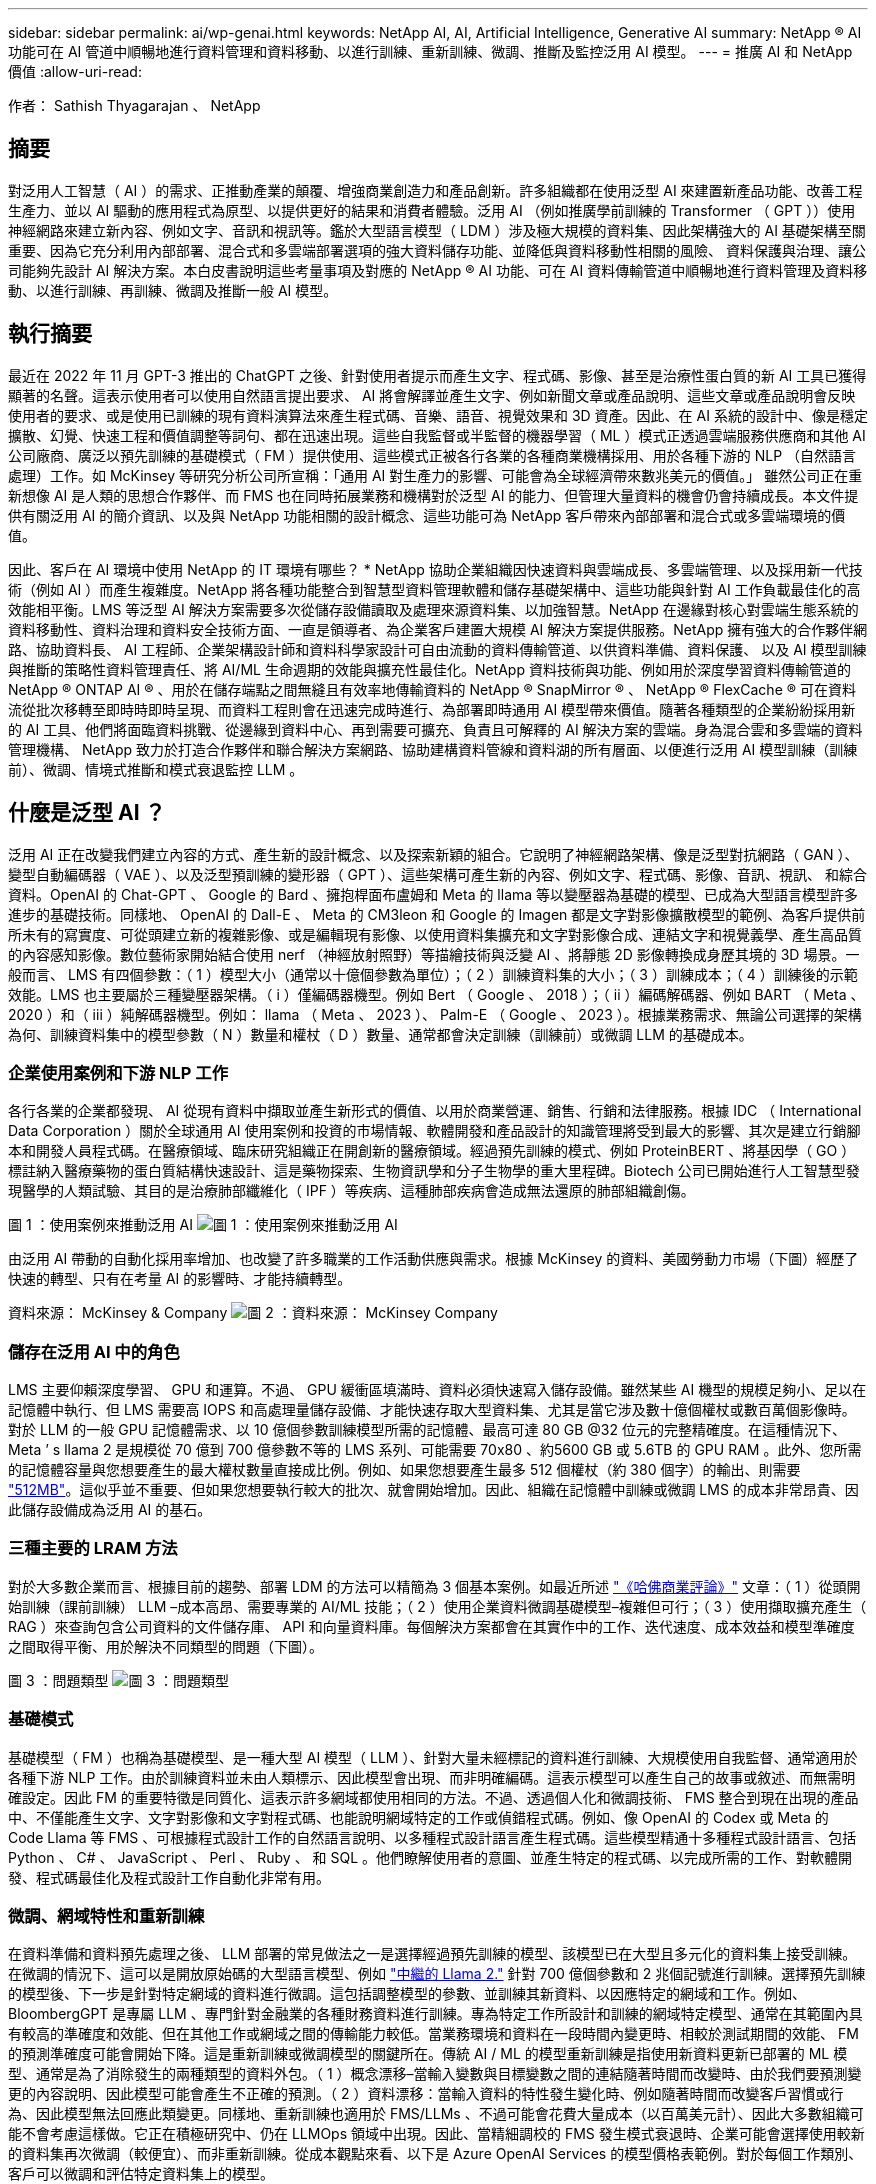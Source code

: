 ---
sidebar: sidebar 
permalink: ai/wp-genai.html 
keywords: NetApp AI, AI, Artificial Intelligence, Generative AI 
summary: NetApp ® AI 功能可在 AI 管道中順暢地進行資料管理和資料移動、以進行訓練、重新訓練、微調、推斷及監控泛用 AI 模型。 
---
= 推廣 AI 和 NetApp 價值
:allow-uri-read: 


[role="lead"]
作者： Sathish Thyagarajan 、 NetApp



== 摘要

對泛用人工智慧（ AI ）的需求、正推動產業的顛覆、增強商業創造力和產品創新。許多組織都在使用泛型 AI 來建置新產品功能、改善工程生產力、並以 AI 驅動的應用程式為原型、以提供更好的結果和消費者體驗。泛用 AI （例如推廣學前訓練的 Transformer （ GPT ））使用神經網路來建立新內容、例如文字、音訊和視訊等。鑑於大型語言模型（ LDM ）涉及極大規模的資料集、因此架構強大的 AI 基礎架構至關重要、因為它充分利用內部部署、混合式和多雲端部署選項的強大資料儲存功能、並降低與資料移動性相關的風險、 資料保護與治理、讓公司能夠先設計 AI 解決方案。本白皮書說明這些考量事項及對應的 NetApp ® AI 功能、可在 AI 資料傳輸管道中順暢地進行資料管理及資料移動、以進行訓練、再訓練、微調及推斷一般 AI 模型。



== 執行摘要

最近在 2022 年 11 月 GPT-3 推出的 ChatGPT 之後、針對使用者提示而產生文字、程式碼、影像、甚至是治療性蛋白質的新 AI 工具已獲得顯著的名聲。這表示使用者可以使用自然語言提出要求、 AI 將會解譯並產生文字、例如新聞文章或產品說明、這些文章或產品說明會反映使用者的要求、或是使用已訓練的現有資料演算法來產生程式碼、音樂、語音、視覺效果和 3D 資產。因此、在 AI 系統的設計中、像是穩定擴散、幻覺、快速工程和價值調整等詞句、都在迅速出現。這些自我監督或半監督的機器學習（ ML ）模式正透過雲端服務供應商和其他 AI 公司廠商、廣泛以預先訓練的基礎模式（ FM ）提供使用、這些模式正被各行各業的各種商業機構採用、用於各種下游的 NLP （自然語言處理）工作。如 McKinsey 等研究分析公司所宣稱：「通用 AI 對生產力的影響、可能會為全球經濟帶來數兆美元的價值。」 雖然公司正在重新想像 AI 是人類的思想合作夥伴、而 FMS 也在同時拓展業務和機構對於泛型 AI 的能力、但管理大量資料的機會仍會持續成長。本文件提供有關泛用 AI 的簡介資訊、以及與 NetApp 功能相關的設計概念、這些功能可為 NetApp 客戶帶來內部部署和混合式或多雲端環境的價值。

因此、客戶在 AI 環境中使用 NetApp 的 IT 環境有哪些？ * NetApp 協助企業組織因快速資料與雲端成長、多雲端管理、以及採用新一代技術（例如 AI ）而產生複雜度。NetApp 將各種功能整合到智慧型資料管理軟體和儲存基礎架構中、這些功能與針對 AI 工作負載最佳化的高效能相平衡。LMS 等泛型 AI 解決方案需要多次從儲存設備讀取及處理來源資料集、以加強智慧。NetApp 在邊緣對核心對雲端生態系統的資料移動性、資料治理和資料安全技術方面、一直是領導者、為企業客戶建置大規模 AI 解決方案提供服務。NetApp 擁有強大的合作夥伴網路、協助資料長、 AI 工程師、企業架構設計師和資料科學家設計可自由流動的資料傳輸管道、以供資料準備、資料保護、 以及 AI 模型訓練與推斷的策略性資料管理責任、將 AI/ML 生命週期的效能與擴充性最佳化。NetApp 資料技術與功能、例如用於深度學習資料傳輸管道的 NetApp ® ONTAP AI ® 、用於在儲存端點之間無縫且有效率地傳輸資料的 NetApp ® SnapMirror ® 、 NetApp ® FlexCache ® 可在資料流從批次移轉至即時時即時呈現、而資料工程則會在迅速完成時進行、為部署即時通用 AI 模型帶來價值。隨著各種類型的企業紛紛採用新的 AI 工具、他們將面臨資料挑戰、從邊緣到資料中心、再到需要可擴充、負責且可解釋的 AI 解決方案的雲端。身為混合雲和多雲端的資料管理機構、 NetApp 致力於打造合作夥伴和聯合解決方案網路、協助建構資料管線和資料湖的所有層面、以便進行泛用 AI 模型訓練（訓練前）、微調、情境式推斷和模式衰退監控 LLM 。



== 什麼是泛型 AI ？

泛用 AI 正在改變我們建立內容的方式、產生新的設計概念、以及探索新穎的組合。它說明了神經網路架構、像是泛型對抗網路（ GAN ）、變型自動編碼器（ VAE ）、以及泛型預訓練的變形器（ GPT ）、這些架構可產生新的內容、例如文字、程式碼、影像、音訊、視訊、 和綜合資料。OpenAI 的 Chat-GPT 、 Google 的 Bard 、擁抱桿面布盧姆和 Meta 的 llama 等以變壓器為基礎的模型、已成為大型語言模型許多進步的基礎技術。同樣地、 OpenAI 的 Dall-E 、 Meta 的 CM3leon 和 Google 的 Imagen 都是文字對影像擴散模型的範例、為客戶提供前所未有的寫實度、可從頭建立新的複雜影像、或是編輯現有影像、以使用資料集擴充和文字對影像合成、連結文字和視覺義學、產生高品質的內容感知影像。數位藝術家開始結合使用 nerf （神經放射照野）等描繪技術與泛變 AI 、將靜態 2D 影像轉換成身歷其境的 3D 場景。一般而言、 LMS 有四個參數：（ 1 ）模型大小（通常以十億個參數為單位）；（ 2 ）訓練資料集的大小；（ 3 ）訓練成本；（ 4 ）訓練後的示範效能。LMS 也主要屬於三種變壓器架構。（ i ）僅編碼器機型。例如 Bert （ Google 、 2018 ）；（ ii ）編碼解碼器、例如 BART （ Meta 、 2020 ）和（ iii ）純解碼器機型。例如： llama （ Meta 、 2023 ）、 Palm-E （ Google 、 2023 ）。根據業務需求、無論公司選擇的架構為何、訓練資料集中的模型參數（ N ）數量和權杖（ D ）數量、通常都會決定訓練（訓練前）或微調 LLM 的基礎成本。



=== 企業使用案例和下游 NLP 工作

各行各業的企業都發現、 AI 從現有資料中擷取並產生新形式的價值、以用於商業營運、銷售、行銷和法律服務。根據 IDC （ International Data Corporation ）關於全球通用 AI 使用案例和投資的市場情報、軟體開發和產品設計的知識管理將受到最大的影響、其次是建立行銷腳本和開發人員程式碼。在醫療領域、臨床研究組織正在開創新的醫療領域。經過預先訓練的模式、例如 ProteinBERT 、將基因學（ GO ）標註納入醫療藥物的蛋白質結構快速設計、這是藥物探索、生物資訊學和分子生物學的重大里程碑。Biotech 公司已開始進行人工智慧型發現醫學的人類試驗、其目的是治療肺部纖維化（ IPF ）等疾病、這種肺部疾病會造成無法還原的肺部組織創傷。

圖 1 ：使用案例來推動泛用 AI
image:gen-ai-image1.png["圖 1 ：使用案例來推動泛用 AI"]

由泛用 AI 帶動的自動化採用率增加、也改變了許多職業的工作活動供應與需求。根據 McKinsey 的資料、美國勞動力市場（下圖）經歷了快速的轉型、只有在考量 AI 的影響時、才能持續轉型。

資料來源： McKinsey & Company
image:gen-ai-image3.png["圖 2 ：資料來源： McKinsey  Company"]



=== 儲存在泛用 AI 中的角色

LMS 主要仰賴深度學習、 GPU 和運算。不過、 GPU 緩衝區填滿時、資料必須快速寫入儲存設備。雖然某些 AI 機型的規模足夠小、足以在記憶體中執行、但 LMS 需要高 IOPS 和高處理量儲存設備、才能快速存取大型資料集、尤其是當它涉及數十億個權杖或數百萬個影像時。對於 LLM 的一般 GPU 記憶體需求、以 10 億個參數訓練模型所需的記憶體、最高可達 80 GB @32 位元的完整精確度。在這種情況下、 Meta ’ s llama 2 是規模從 70 億到 700 億參數不等的 LMS 系列、可能需要 70x80 、約5600 GB 或 5.6TB 的 GPU RAM 。此外、您所需的記憶體容量與您想要產生的最大權杖數量直接成比例。例如、如果您想要產生最多 512 個權杖（約 380 個字）的輸出、則需要 link:https://github.com/ray-project/llm-numbers#1-mb-gpu-memory-required-for-1-token-of-output-with-a-13b-parameter-model["512MB"]。這似乎並不重要、但如果您想要執行較大的批次、就會開始增加。因此、組織在記憶體中訓練或微調 LMS 的成本非常昂貴、因此儲存設備成為泛用 AI 的基石。



=== 三種主要的 LRAM 方法

對於大多數企業而言、根據目前的趨勢、部署 LDM 的方法可以精簡為 3 個基本案例。如最近所述 link:https://hbr.org/2023/07/how-to-train-generative-ai-using-your-companys-data["《哈佛商業評論》"] 文章：（ 1 ）從頭開始訓練（課前訓練） LLM –成本高昂、需要專業的 AI/ML 技能；（ 2 ）使用企業資料微調基礎模型–複雜但可行；（ 3 ）使用擷取擴充產生（ RAG ）來查詢包含公司資料的文件儲存庫、 API 和向量資料庫。每個解決方案都會在其實作中的工作、迭代速度、成本效益和模型準確度之間取得平衡、用於解決不同類型的問題（下圖）。

圖 3 ：問題類型
image:gen-ai-image4.png["圖 3 ：問題類型"]



=== 基礎模式

基礎模型（ FM ）也稱為基礎模型、是一種大型 AI 模型（ LLM ）、針對大量未經標記的資料進行訓練、大規模使用自我監督、通常適用於各種下游 NLP 工作。由於訓練資料並未由人類標示、因此模型會出現、而非明確編碼。這表示模型可以產生自己的故事或敘述、而無需明確設定。因此 FM 的重要特徵是同質化、這表示許多網域都使用相同的方法。不過、透過個人化和微調技術、 FMS 整合到現在出現的產品中、不僅能產生文字、文字對影像和文字對程式碼、也能說明網域特定的工作或偵錯程式碼。例如、像 OpenAI 的 Codex 或 Meta 的 Code Llama 等 FMS 、可根據程式設計工作的自然語言說明、以多種程式設計語言產生程式碼。這些模型精通十多種程式設計語言、包括 Python 、 C# 、 JavaScript 、 Perl 、 Ruby 、 和 SQL 。他們瞭解使用者的意圖、並產生特定的程式碼、以完成所需的工作、對軟體開發、程式碼最佳化及程式設計工作自動化非常有用。



=== 微調、網域特性和重新訓練

在資料準備和資料預先處理之後、 LLM 部署的常見做法之一是選擇經過預先訓練的模型、該模型已在大型且多元化的資料集上接受訓練。在微調的情況下、這可以是開放原始碼的大型語言模型、例如 link:https://ai.meta.com/llama/["中繼的 Llama 2."] 針對 700 億個參數和 2 兆個記號進行訓練。選擇預先訓練的模型後、下一步是針對特定網域的資料進行微調。這包括調整模型的參數、並訓練其新資料、以因應特定的網域和工作。例如、 BloombergGPT 是專屬 LLM 、專門針對金融業的各種財務資料進行訓練。專為特定工作所設計和訓練的網域特定模型、通常在其範圍內具有較高的準確度和效能、但在其他工作或網域之間的傳輸能力較低。當業務環境和資料在一段時間內變更時、相較於測試期間的效能、 FM 的預測準確度可能會開始下降。這是重新訓練或微調模型的關鍵所在。傳統 AI / ML 的模型重新訓練是指使用新資料更新已部署的 ML 模型、通常是為了消除發生的兩種類型的資料外包。（ 1 ）概念漂移–當輸入變數與目標變數之間的連結隨著時間而改變時、由於我們要預測變更的內容說明、因此模型可能會產生不正確的預測。（ 2 ）資料漂移：當輸入資料的特性發生變化時、例如隨著時間而改變客戶習慣或行為、因此模型無法回應此類變更。同樣地、重新訓練也適用於 FMS/LLMs 、不過可能會花費大量成本（以百萬美元計）、因此大多數組織可能不會考慮這樣做。它正在積極研究中、仍在 LLMOps 領域中出現。因此、當精細調校的 FMS 發生模式衰退時、企業可能會選擇使用較新的資料集再次微調（較便宜）、而非重新訓練。從成本觀點來看、以下是 Azure OpenAI Services 的模型價格表範例。對於每個工作類別、客戶可以微調和評估特定資料集上的模型。

資料來源： Microsoft Azure
image:gen-ai-image5.png["資料來源： Microsoft Azure"]



=== 迅速進行工程與推斷

「提示工程」是指如何與 LLM 通訊、以執行所需工作而不更新模型權重的有效方法。如同 AI 模型訓練和微調對 NLP 應用程式一樣重要、推斷也同樣重要、訓練模型會回應使用者提示。推斷的系統需求通常更多地說明 AI 儲存系統的讀取效能、因為 AI 儲存系統需要套用數十億個儲存的模型參數、才能產生最佳回應、因此會將資料從 LMS 饋送至 GPU 。



=== LLMOps 、 Model Monitoring 和 VectorStores

與傳統機器學習作業（ MLOps ）一樣、大型語言模型作業（ LLLMOps ）也需要資料科學家和 DevOps 工程師合作、提供工具和最佳實務、以便在正式作業環境中管理 LMS 。然而、 LLM 的工作流程和技術堆疊在某些方面可能會有所不同。例如、 LLM 管線是使用 LangChain 字串等架構建置、將多個 LLM API 呼叫結合到外部嵌入端點、例如 vectorStores 或向量資料庫。使用嵌入式端點和 Vectorstore 作為下游連接器（例如向量資料庫）、代表資料儲存和存取方式的重大發展。相較於從頭開始開發的傳統 ML 模型、 LMS 通常仰賴傳輸學習、因為這些模型是從 FMS 開始、而 FMS 則是以新資料進行微調、以改善更特定領域的效能。因此、 LLMOps 提供風險管理和模式衰退監控的功能至關重要。



=== 泛用 AI 時代的風險與道德規範

「 ChatGPT –它很流暢、但仍是一大堆廢話。」– MIT 技術評論。垃圾回收、總是運算上的難題。與泛用 AI 的唯一差異在於、它在讓垃圾變得高度可信、導致結果不準確方面表現優異。LMS 很容易發明事實、以符合其建置的敘述。因此、將泛用 AI 視為降低成本的大好機會的公司、必須有效偵測深層假貨、減少偏見、降低風險、以保持系統誠實且合乎道德。具備強大 AI 基礎架構的自由流動資料傳輸管道、可透過端對端加密支援資料移動性、資料品質、資料治理和資料保護、而 AI guardrails 則在設計負責任且可解釋的 AI 模型時表現出色。



== 客戶案例和 NetApp

圖 3 ：機器學習 / 大型語言模型工作流程
image:gen-ai-image6.png["圖 3 ：機器學習 / 大型語言模型工作流程"]

* 我們是否接受訓練或微調？ * 是否（ a ）從頭開始訓練 LLM 模型、微調預先訓練的 FM 、或使用 RAG 從基礎模型以外的文件儲存庫擷取資料、並加強提示、 以及（ b ）利用開放原始碼 LMS （例如 Llama 2 ）或專屬 FMS （例如 ChatGPT 、 Bard 、 AWS bedrock ）、都是組織的策略決策。每種方法都會在成本效益、資料嚴重性、營運、模型準確度和 LLMS 管理之間取得平衡。

NetApp 身為一家公司、在其工作文化中、以及在產品設計和工程工作的方法中、均採用 AI 。例如、 NetApp 的自動勒索軟體保護是使用 AI 和機器學習技術來建置。它能及早偵測檔案系統異常狀況、協助在威脅影響作業之前先識別威脅。其次、 NetApp 使用預測性 AI 進行業務營運、例如銷售和庫存預測及聊天機器人程式、協助客戶取得客服中心產品支援服務、技術規格、保固、服務手冊等。第三、 NetApp 透過產品與解決方案為客戶打造預測性 AI 解決方案、例如需求預測、醫療影像、情緒分析、 此外、 Gans 等泛用 AI 解決方案可在製造業界偵測工業影像異常狀況、以及利用 NetApp ® ONTAP AI ® 、 NetApp ® SnapMirror ® 和 NetApp ® FlexCache ® 等 NetApp 產品與功能、在銀行與金融服務中進行反洗錢和詐騙偵測。



== NetApp 功能

在一般 AI 應用程式（例如 chatbot 、程式碼產生、影像產生或基因組模型表達式）中、資料的移動和管理可跨越邊緣、私有資料中心和混合式多雲端生態系統。例如、透過預先訓練模型（例如 ChatGPT ）的 API 、協助乘客從終端使用者應用程式將機票升級至商務艙的即時 AI 機器人、無法自行完成這項工作、因為無法在網際網路上公開乘客資訊。API 需要從航空公司取得乘客的個人資訊和機票資訊、這些資訊可能存在於混合式或多雲端生態系統中。類似的案例可能適用於透過終端使用者應用程式分享藥物分子和病患資料的科學家、該應用程式使用 LMS 在涉及一對多生物醫療研究機構的藥物探索中完成臨床試驗。傳遞給 FMS 或 LRAM 的敏感資料可能包括 PII 、財務資訊、健全狀況資訊、生物特徵資料、位置資料、 通訊資料、線上行為和法律資訊。在即時呈現、快速執行和邊緣推斷的情況下、資料會透過開放原始碼或專屬 LLM 模式、從終端使用者應用程式移至儲存端點、移至內部部署或公有雲平台上的資料中心。在所有這類案例中、資料移動性和資料保護對於仰賴大型訓練資料集和移動此類資料的 LLMS 所涉及的 AI 作業而言、是至關重要的。

圖 4 ：泛用 AI - LLM 資料管道
image:gen-ai-image7.png["圖 4 ：泛用 AI-LLM 資料管道"]

NetApp 的儲存基礎架構、資料和雲端服務產品組合均採用智慧型資料管理軟體。

* 資料準備 * ： LLM 技術堆疊的第一個支柱基本上未受舊版傳統 ML 堆疊的影響。在訓練或微調之前、必須先在 AI 管道中預先處理資料、才能將資料標準化及清除。此步驟包括以 Amazon S3 層或內部部署儲存系統（例如檔案存放區或 NetApp StorageGRID 等物件存放區）形式、在任何位置擷取資料的連接器。

* NetApp ® ONTAP * 是一項基礎技術、是 NetApp 在資料中心和雲端的關鍵儲存解決方案的基礎。ONTAP 包含各種資料管理與保護功能、包括自動勒索軟體防護、防範網路攻擊、內建資料傳輸功能、以及儲存效率功能、適用於各種架構、從內部部署、混合式、 NAS 、 SAN 、物件、 以及 LLM 部署的軟體定義儲存（ SDS ）情況。

* NetApp ® ONTAP AI ® * 提供深度學習模式訓練。NetApp ® ONTAP ® 支援 NVIDIA GPU Direct Storage ™、並使用 NFS over RDMA 、為具有 ONTAP 儲存叢集和 NVIDIA DGX 運算節點的 NetApp 客戶提供支援。它提供極具成本效益的效能、可從儲存設備讀取及處理大量來源資料集至記憶體、藉此強化智慧功能、讓組織能夠接受訓練、微調及擴充對 LMS 的存取。

* NetApp ® FlexCache ® * 是一種遠端快取功能、可簡化檔案發佈、並僅快取主動讀取的資料。這對於 LLM 訓練、重新訓練和微調都很有用、可為具有即時呈現和 LLM 推斷等業務需求的客戶帶來價值。

* NetApp ® SnapMirror* 是一項 ONTAP 功能、可在任何兩個 ONTAP 系統之間複寫磁碟區快照。此功能可將邊緣的資料最佳傳輸至內部部署資料中心或雲端。當客戶想要在雲端中開發包含企業資料的磁碟機時、 SnapMirror 可用於在內部部署和超大規模雲端之間安全且有效率地移動資料。它只能有效傳輸變更、節省頻寬並加速複寫、因此在 FMS 或 LMS 的訓練、重新訓練和微調作業期間、能提供必要的資料移動功能。

* NetApp ® SnapLock * 可在 ONTAP 型儲存系統上提供不變的磁碟功能、以供資料集版本管理。微核心架構是專為使用 FPolicy ™ Zero Trust 引擎保護客戶資料而設計。當攻擊者以特別耗用資源的方式與 LLM 互動時、 NetApp 可抵抗拒絕服務（ DoS ）攻擊、確保客戶資料可用。

* NetApp ® Cloud Data Sense * 可協助識別、對應及分類企業資料集中的個人資訊、制定原則、滿足內部部署或雲端的隱私權要求、協助改善安全狀態並遵守法規。

* NetApp ® BlueXP ™ * 分類、採用 Cloud Data Sense 技術。客戶可以自動掃描、分析、分類資料、並對資料進行行動、偵測安全風險、最佳化儲存設備、並加速雲端部署。它透過統一化的控制平台結合儲存與資料服務、客戶可以使用 GPU 執行個體來進行運算、並將混合式多雲端環境用於冷儲存分層、以及歸檔與備份。

* NetApp 檔案物件雙重性 * 。NetApp ONTAP 可為 NFS 和 S3 啟用雙傳輸協定存取。有了這個解決方案、客戶就能透過 NetApp Cloud Volumes ONTAP 的 S3 儲存區、從 Amazon AWS SageMaker 筆記型電腦存取 NFS 資料。這可為需要輕鬆存取異質資料來源的客戶提供靈活彈性、並能從 NFS 和 S3 共用資料。  例如、在 SageMaker 上微調 FMS 、例如 Meta 的 Llama 2 文字產生模型、可存取檔案物件儲存區。

* NetApp ® Cloud Sync * 服務提供簡單且安全的方法、可將資料移轉至雲端或內部部署的任何目標。Cloud Sync 可在內部部署或雲端儲存設備、 NAS 和物件存放區之間順暢地傳輸和同步資料。

* NetApp XCP* 是一種用戶端軟體、可快速且可靠地進行任何對 NetApp 和 NetApp 對 NetApp 的資料移轉。XCP 也能將大量資料從 Hadoop HDFS 檔案系統有效移至 ONTAP NFS 、 S3 或 StorageGRID 及 XCP 檔案分析、提供檔案系統的可見度。

* NetApp ® DataOps Toolkit* 是一種 Python 程式庫、可讓資料科學家、 DevOps 和資料工程師輕鬆執行各種資料管理工作、例如近乎即時的資源配置、複製或快照資料 Volume 或 JupyterLab 工作區、並以高效能橫向擴充 NetApp 儲存設備作為後盾。

* NetApp 的產品安全 * 。LMS 可能會在回應中不慎洩漏機密資料、因此對 CISO 表示疑慮、 CISO 會研究利用 LRAM 的 AI 應用程式相關弱點。如 OWAASP （開放全球應用程式安全專案）所述、資料中毒、資料外洩、 LMS 內的拒絕服務和即時注入等安全問題、可能會影響企業、使企業無法從資料外洩到未經授權的存取服務攻擊者。資料儲存需求應包括結構化、半結構化和非結構化資料的完整性檢查和不可變更的快照。NetApp 快照和 SnapLock 正用於資料集版本管理。它提供嚴格的角色型存取控制（ RBAC ）、以及安全的通訊協定、以及業界標準加密、可保護靜止和傳輸中的資料。Cloud Insights 和 Cloud Data Sense 共同提供各種功能、可協助您預先識別威脅的來源、並優先處理要還原的資料。



=== * ONTAP AI 搭配 DGX BasePOD *

NetApp ® ONTAP ® AI 參考架構搭配 NVIDIA DGX BasePOD 、是適用於機器學習（ ML ）和人工智慧（ AI ）工作負載的可擴充架構。對於 LMS 的關鍵訓練階段、資料通常會定期從資料儲存設備複製到訓練叢集。此階段使用的伺服器使用 GPU 來平行化運算、為資料帶來極大的需求。滿足原始 I/O 頻寬需求、對於維持高 GPU 使用率至關重要。



=== * 採用 NVIDIA AI Enterprise* 的 ONTAP AI

NVIDIA AI Enterprise是一套端點對端點、雲端原生的AI與資料分析軟體套件、經過NVIDIA最佳化、認證及支援、可在採用NVIDIA認證系統的VMware vSphere上執行。此軟體可在現代化的混合雲環境中、輕鬆快速地部署、管理及擴充AI工作負載。NVIDIA AI Enterprise採用NetApp與VMware技術、以簡化且熟悉的套件提供企業級AI工作負載與資料管理功能。



=== * 單一雲端平台 *

完全託管的雲端儲存方案可在 Microsoft Azure 上原生提供、例如 Azure NetApp Files （ anf ）、 AWS 、 Amazon FSx for NetApp ONTAP （ FSxN ）、以及 Google 雲端 NetApp Volumes （ GNCV ）。1P 是一套託管的高效能檔案系統、可讓客戶在公有雲中執行高可用度的 AI 工作負載、並改善資料安全性、以微調 LM/FMS 搭配 AWS SageMaker 、 Azure OpenAI Services 和 Google 的 Vertex AI 等雲端原生 ML 平台。



== NetApp 合作夥伴解決方案套件

除了核心資料產品、技術和功能之外、 NetApp 也與強大的 AI 合作夥伴網路密切合作、為客戶帶來更多附加價值。

* AI 系統中的 NVIDIA guardrails * 可作為保障措施、確保以合乎道德且負責任的方式使用 AI 技術。AI 開發人員可以選擇針對特定主題定義 LLM 應用程式的行為、並防止他們參與討論不必要的主題。Guardrails 是開放原始碼工具組、可讓 LLM 與其他服務無縫且安全地連線、以建置值得信賴、安全且安全的 LLM 交談系統。

* Domino Data Lab* 提供多元化的企業級工具、無論您在 AI 旅程中的任何地方、都能快速、安全且經濟地建置及製作通用 AI 。有了 Domino 的 Enterprise MLOps 平台、資料科學家就能使用偏好的工具及其所有資料、隨時隨地輕鬆訓練及部署模型、並從單一控制中心以具成本效益的方式管理風險。

* 適用於 Edge AI* 的 Modzy 。NetApp ® 與 Modzy 攜手合作、為任何類型的資料（包括影像、音訊、文字和表格）提供大規模的 AI 。Modzy 是用於部署、整合及執行 AI 模型的 MLOps 平台、為資料科學家提供模型監控、漂移偵測及可探索性的功能、並提供整合式解決方案、以實現無縫 LLM 推斷。

* 執行： AI* 與 NetApp 合作、以 Run:AI 叢集管理平台來示範 NetApp ONTAP AI 解決方案的獨特功能、以簡化 AI 工作負載的協調。它會自動分割並加入 GPU 資源、透過 Spark 、 Ray 、 dask 和 Rapids 的內建整合架構、將資料處理管線擴充至數百部機器。



== 結論

只有在模型接受品質資料的大量訓練時、泛用 AI 才能產生有效的結果。雖然 LMS 已達成卓越的里程碑、但必須瞭解其與資料移動性和資料品質相關的限制、設計挑戰和風險。LMS 仰賴來自異質資料來源的大型和獨立訓練資料集。模型產生的不正確結果或不公正結果、可能會使企業和消費者面臨危險。這些風險可能會對應資料品質、資料安全性和資料移動性等資料管理挑戰所帶來的潛在 LLM 限制。NetApp 可協助企業組織因資料快速成長、資料移動性、多雲端管理及採用 AI 所帶來的複雜性。大規模的 AI 基礎架構和高效率的資料管理對於定義 AI 應用程式（例如泛用 AI ）的成功與否至關重要。關鍵客戶涵蓋所有的部署情境、而不影響企業在控制成本效益、資料治理和道德 AI 實務的同時、隨需擴充的能力。NetApp 持續協助客戶簡化及加速 AI 部署。
